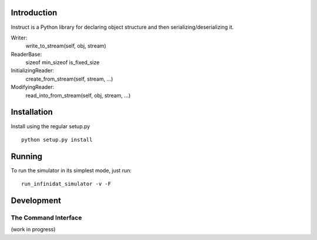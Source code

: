 ==============
 Introduction
==============
Instruct is a Python library for declaring object structure and then serializing/deserializing it.

Writer:
  write_to_stream(self, obj, stream)

ReaderBase:
  sizeof
  min_sizeof
  is_fixed_size

InitializingReader:
  create_from_stream(self, stream, ...)

ModifyingReader:
  read_into_from_stream(self, obj, stream, ...)


==============
 Installation
==============
Install using the regular setup.py
::

  python setup.py install

=========
 Running
=========
To run the simulator in its simplest mode, just run:
::

  run_infinidat_simulator -v -F

=============
 Development
=============

The Command Interface
=====================
(work in progress)

